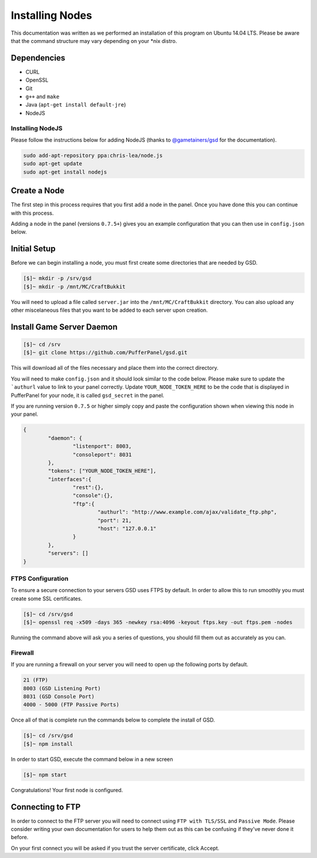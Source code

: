 Installing Nodes
================
This documentation was written as we performed an installation of this program on Ubuntu 14.04 LTS. Please be aware that the command structure may vary depending on your *nix distro.

Dependencies
------------
* CURL
* OpenSSL
* Git
* ``g++`` and ``make``
* Java (``apt-get install default-jre``)
* NodeJS

Installing NodeJS
^^^^^^^^^^^^^^^^^
Please follow the instructions below for adding NodeJS (thanks to `@gametainers/gsd <https://github.com/gametainers/gsd/>`_ for the documentation).

.. code-block:: sh

	sudo add-apt-repository ppa:chris-lea/node.js
	sudo apt-get update
	sudo apt-get install nodejs

Create a Node
-------------
The first step in this process requires that you first add a node in the panel. Once you have done this you can continue with this process.

Adding a node in the panel (versions ``0.7.5+``) gives you an example configuration that you can then use in ``config.json`` below.

Initial Setup
-------------
Before we can begin installing a node, you must first create some directories that are needed by GSD.

.. code-block:: sh

	[$]~ mkdir -p /srv/gsd
	[$]~ mkdir -p /mnt/MC/CraftBukkit

You will need to upload a file called ``server.jar`` into the ``/mnt/MC/CraftBukkit`` directory. You can also upload any other miscelaneous files that you want to be added to each server upon creation.

Install Game Server Daemon
--------------------------

.. code-block:: sh

	[$]~ cd /srv
	[$]~ git clone https://github.com/PufferPanel/gsd.git

This will download all of the files necessary and place them into the correct directory.

You will need to make ``config.json`` and it should look similar to the code below. Please make sure to update the ```authurl`` value to link to your panel correctly. Update ``YOUR_NODE_TOKEN_HERE`` to be the code that is displayed in PufferPanel for your node, it is called ``gsd_secret`` in the panel.

If you are running version ``0.7.5`` or higher simply copy and paste the configuration shown when viewing this node in your panel.

.. code-block:: json

	{
		"daemon": {
			"listenport": 8003,
			"consoleport": 8031
		},
		"tokens": ["YOUR_NODE_TOKEN_HERE"],
		"interfaces":{
			"rest":{},
			"console":{},
			"ftp":{
				"authurl": "http://www.example.com/ajax/validate_ftp.php",
				"port": 21,
				"host": "127.0.0.1"
			}
		},
		"servers": []
	}

FTPS Configuration
^^^^^^^^^^^^^^^^^^
To ensure a secure connection to your servers GSD uses FTPS by default. In order to allow this to run smoothly you must create some SSL certificates.

.. code-block:: sh

	[$]~ cd /srv/gsd
	[$]~ openssl req -x509 -days 365 -newkey rsa:4096 -keyout ftps.key -out ftps.pem -nodes

Running the command above will ask you a series of questions, you should fill them out as accurately as you can.

Firewall
^^^^^^^^
If you are running a firewall on your server you will need to open up the following ports by default.

.. code-block:: sh

	21 (FTP)
	8003 (GSD Listening Port)
	8031 (GSD Console Port)
	4000 - 5000 (FTP Passive Ports)

Once all of that is complete run the commands below to complete the install of GSD.

.. code-block:: sh

	[$]~ cd /srv/gsd
	[$]~ npm install

In order to start GSD, execute the command below in a new screen

.. code-block:: sh

	[$]~ npm start

Congratulations! Your first node is configured.

Connecting to FTP
-----------------
In order to connect to the FTP server you will need to connect using ``FTP with TLS/SSL`` and ``Passive Mode``. Please
consider writing your own documentation for users to help them out as this can be confusing if they've never done it before.

On your first connect you will be asked if you trust the server certificate, click Accept.
